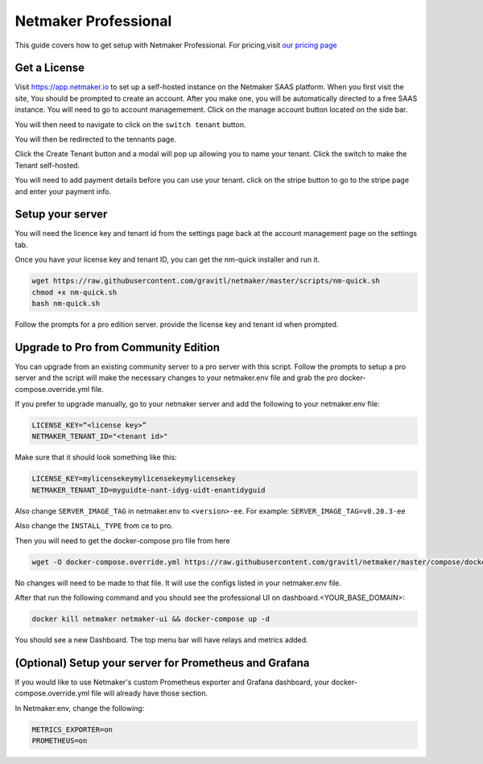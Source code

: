 =================================
Netmaker Professional
=================================

This guide covers how to get setup with Netmaker Professional. For pricing,visit `our pricing page <https://www.netmaker.io/pricing>`_


Get a License
=================================

Visit `<https://app.netmaker.io>`_ to set up a self-hosted instance on the Netmaker SAAS platform. When you first visit the site, You should be prompted to create an account. After you make one, you will be automatically directed to a free SAAS instance. You will need to go to account managemement. Click on the manage account button located on the side bar.

.. image:: images/pro-aftersignup.png
   :width: 80%
   :alt: screeen after signup on SAAS
   :align: center

You will then need to navigate to click on the ``switch tenant`` button. 

.. image:: images/pro-switchtenant.png
   :width: 80%
   :alt: Click on the switch tenant button
   :align: center

You will then be redirected to the tennants page.

.. image:: images/pro-selecttenant.png
   :width: 80%
   :alt: Click on the switch tenant button
   :align: center


Click the Create Tenant button and a modal will pop up allowing you to name your tenant. Click the switch to make the Tenant self-hosted.

.. image:: images/pro-selfhostedswitch.png
   :width: 80%
   :alt: selfhosted switch
   :align: center

You will need to add payment details before you can use your tenant. click on the stripe button to go to the stripe page and enter your payment info.



Setup your server
=================================

You will need the licence key and tenant id from the settings page back at the account management page on the settings tab.

.. image:: images/pro-license-key2.png
    :width: 80%
    :alt: License keys
    :align: center


Once you have your license key and tenant ID, you can get the nm-quick installer and run it. 

.. code-block::
    
    wget https://raw.githubusercontent.com/gravitl/netmaker/master/scripts/nm-quick.sh
    chmod +x nm-quick.sh
    bash nm-quick.sh

Follow the prompts for a pro edition server. provide the license key and tenant id when prompted. 

Upgrade to Pro from Community Edition
======================================

You can upgrade from an existing community server to a pro server with this script. Follow the prompts to setup a pro server and the script will make the necessary changes to your netmaker.env file and grab the pro docker-compose.override.yml file.

If you prefer to upgrade manually, go to your netmaker server and add the following to your netmaker.env file:

.. code-block::

    LICENSE_KEY=“<license key>”
    NETMAKER_TENANT_ID="<tenant id>"

Make sure that it should look something like this:

.. code-block::

    LICENSE_KEY=mylicensekeymylicensekeymylicensekey
    NETMAKER_TENANT_ID=myguidte-nant-idyg-uidt-enantidyguid

Also change ``SERVER_IMAGE_TAG`` in netmaker.env to ``<version>-ee``. For example: ``SERVER_IMAGE_TAG=v0.20.3-ee`` 

Also change the ``INSTALL_TYPE`` from ce to pro.

Then you will need to get the docker-compose pro file from here

.. code-block::

    wget -O docker-compose.override.yml https://raw.githubusercontent.com/gravitl/netmaker/master/compose/docker-compose.pro.yml

No changes will need to be made to that file. It will use the configs listed in your netmaker.env file.

After that run the following command and you should see the professional UI on dashboard.<YOUR_BASE_DOMAIN>: 

.. code-block::

    docker kill netmaker netmaker-ui && docker-compose up -d 

You should see a new Dashboard. The top menu bar will have relays and metrics added.

.. image:: images/pro-new-dashboard.png
    :width: 80%
    :alt: new dashboard
    :align: center

(Optional) Setup your server for Prometheus and Grafana
==========================================================

If you would like to use Netmaker's custom Prometheus exporter and Grafana dashboard, your docker-compose.override.yml file will already have those section.

In Netmaker.env, change the following:

.. code-block::

    METRICS_EXPORTER=on
    PROMETHEUS=on